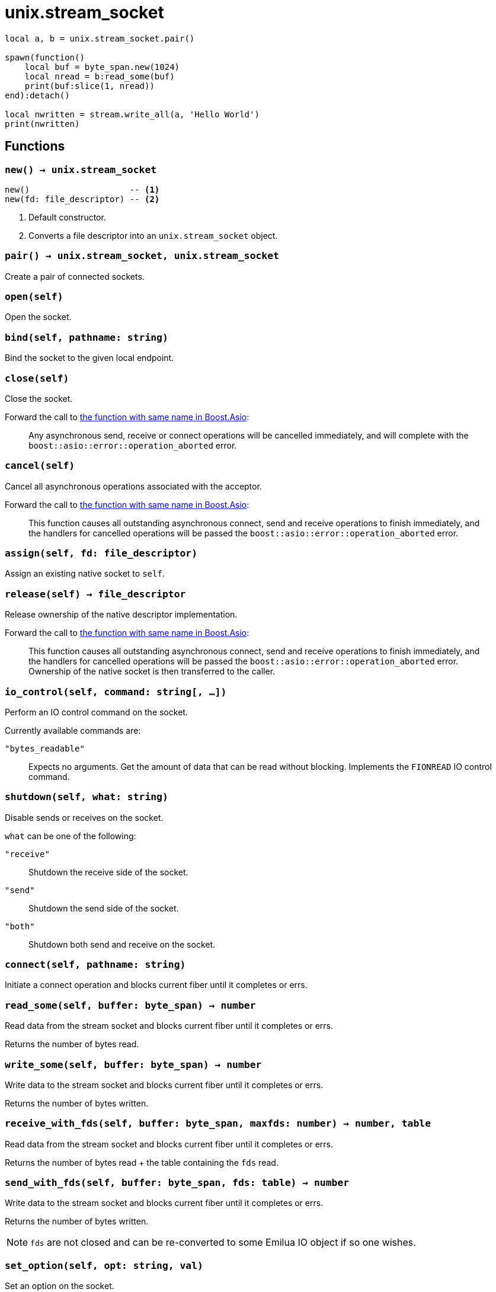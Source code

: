 = unix.stream_socket

ifeval::["{doctype}" == "manpage"]

== Name

Emilua - Lua execution engine

== Synopsis

endif::[]

[source,lua]
----
local a, b = unix.stream_socket.pair()

spawn(function()
    local buf = byte_span.new(1024)
    local nread = b:read_some(buf)
    print(buf:slice(1, nread))
end):detach()

local nwritten = stream.write_all(a, 'Hello World')
print(nwritten)
----

== Functions

=== `new() -> unix.stream_socket`

[source,lua]
----
new()                    -- <1>
new(fd: file_descriptor) -- <2>
----
<1> Default constructor.
<2> Converts a file descriptor into an `unix.stream_socket` object.

=== `pair() -> unix.stream_socket, unix.stream_socket`

Create a pair of connected sockets.

=== `open(self)`

Open the socket.

=== `bind(self, pathname: string)`

Bind the socket to the given local endpoint.

=== `close(self)`

Close the socket.

Forward the call to
https://www.boost.org/doc/libs/1_78_0/doc/html/boost_asio/reference/basic_stream_socket/close/overload2.html[the
function with same name in Boost.Asio]:

[quote]
____
Any asynchronous send, receive or connect operations will be cancelled
immediately, and will complete with the `boost::asio::error::operation_aborted`
error.
____

=== `cancel(self)`

Cancel all asynchronous operations associated with the acceptor.

Forward the call to
https://www.boost.org/doc/libs/1_78_0/doc/html/boost_asio/reference/basic_stream_socket/cancel/overload2.html[the
function with same name in Boost.Asio]:

[quote]
____
This function causes all outstanding asynchronous connect, send and receive
operations to finish immediately, and the handlers for cancelled operations will
be passed the `boost::asio::error::operation_aborted` error.
____

=== `assign(self, fd: file_descriptor)`

Assign an existing native socket to `self`.

=== `release(self) -> file_descriptor`

Release ownership of the native descriptor implementation.

Forward the call to
https://www.boost.org/doc/libs/1_81_0/doc/html/boost_asio/reference/basic_stream_socket/release/overload2.html[the
function with same name in Boost.Asio]:

[quote]
____
This function causes all outstanding asynchronous connect, send and receive
operations to finish immediately, and the handlers for cancelled operations will
be passed the `boost::asio::error::operation_aborted` error. Ownership of the
native socket is then transferred to the caller.
____

=== `io_control(self, command: string[, ...])`

Perform an IO control command on the socket.

Currently available commands are:

`"bytes_readable"`:: Expects no arguments. Get the amount of data that can be
read without blocking. Implements the `FIONREAD` IO control command.

=== `shutdown(self, what: string)`

Disable sends or receives on the socket.

`what` can be one of the following:

`"receive"`:: Shutdown the receive side of the socket.
`"send"`:: Shutdown the send side of the socket.
`"both"`:: Shutdown both send and receive on the socket.

=== `connect(self, pathname: string)`

Initiate a connect operation and blocks current fiber until it completes or
errs.

=== `read_some(self, buffer: byte_span) -> number`

Read data from the stream socket and blocks current fiber until it completes or
errs.

Returns the number of bytes read.

=== `write_some(self, buffer: byte_span) -> number`

Write data to the stream socket and blocks current fiber until it completes or
errs.

Returns the number of bytes written.

=== `receive_with_fds(self, buffer: byte_span, maxfds: number) -> number, table`

Read data from the stream socket and blocks current fiber until it completes or
errs.

Returns the number of bytes read {plus} the table containing the `fds` read.

=== `send_with_fds(self, buffer: byte_span, fds: table) -> number`

Write data to the stream socket and blocks current fiber until it completes or
errs.

Returns the number of bytes written.

NOTE: `fds` are not closed and can be re-converted to some Emilua IO object if
so one wishes.

=== `set_option(self, opt: string, val)`

Set an option on the socket.

Currently available options are:

`"send_low_watermark"`::
https://www.boost.org/doc/libs/1_72_0/doc/html/boost_asio/reference/socket_base/send_low_watermark.html[Check
Boost.Asio documentation].

`"send_buffer_size"`::
https://www.boost.org/doc/libs/1_72_0/doc/html/boost_asio/reference/socket_base/send_buffer_size.html[Check
Boost.Asio documentation].

`"receive_low_watermark"`::
https://www.boost.org/doc/libs/1_72_0/doc/html/boost_asio/reference/socket_base/receive_low_watermark.html[Check
Boost.Asio documentation].

`"receive_buffer_size"`::
https://www.boost.org/doc/libs/1_72_0/doc/html/boost_asio/reference/socket_base/receive_buffer_size.html[Check
Boost.Asio documentation].

`"debug"`::
https://www.boost.org/doc/libs/1_72_0/doc/html/boost_asio/reference/socket_base/debug.html[Check
Boost.Asio documentation].

=== `get_option(self, opt: string) -> value`

Get an option from the socket.

Currently available options are:

`"send_low_watermark"`::
https://www.boost.org/doc/libs/1_72_0/doc/html/boost_asio/reference/socket_base/send_low_watermark.html[Check
Boost.Asio documentation].

`"send_buffer_size"`::
https://www.boost.org/doc/libs/1_72_0/doc/html/boost_asio/reference/socket_base/send_buffer_size.html[Check
Boost.Asio documentation].

`"receive_low_watermark"`::
https://www.boost.org/doc/libs/1_72_0/doc/html/boost_asio/reference/socket_base/receive_low_watermark.html[Check
Boost.Asio documentation].

`"receive_buffer_size"`::
https://www.boost.org/doc/libs/1_72_0/doc/html/boost_asio/reference/socket_base/receive_buffer_size.html[Check
Boost.Asio documentation].

`"debug"`::
https://www.boost.org/doc/libs/1_72_0/doc/html/boost_asio/reference/socket_base/debug.html[Check
Boost.Asio documentation].

== Properties

=== `is_open: boolean`

Whether the socket is open.

=== `local_path: string`

The local address of the socket.

=== `remote_path: string`

The remote address of the socket.
